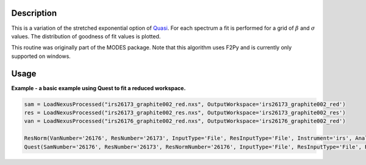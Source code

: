 .. algorithm::

.. summary::

.. alias::

.. properties::

Description
-----------

This is a variation of the stretched exponential option of
`Quasi <http://www.mantidproject.org/IndirectBayes:Quasi>`__. For each spectrum a fit is performed
for a grid of :math:`\beta` and :math:`\sigma` values. The distribution of goodness of fit values
is plotted.

This routine was originally part of the MODES package. Note that this algorithm
uses F2Py and is currently only supported on windows.

Usage
-----
**Example - a basic example using Quest to fit a reduced workspace.**

.. code-block:: python

   sam = LoadNexusProcessed("irs26173_graphite002_red.nxs", OutputWorkspace='irs26173_graphite002_red')
   res = LoadNexusProcessed("irs26173_graphite002_res.nxs", OutputWorkspace='irs26173_graphite002_res')
   van = LoadNexusProcessed("irs26176_graphite002_red.nxs", OutputWorkspace='irs26176_graphite002_red')

   ResNorm(VanNumber='26176', ResNumber='26173', InputType='File', ResInputType='File', Instrument='irs', Analyser='graphite002', Plot='None', Version=1)
   Quest(SamNumber='26176', ResNumber='26173', ResNormNumber='26176', InputType='File', ResInputType='File', ResNormInputType='Workspace', Instrument='irs', Analyser='graphite002')

.. categories::

.. sourcelink::
